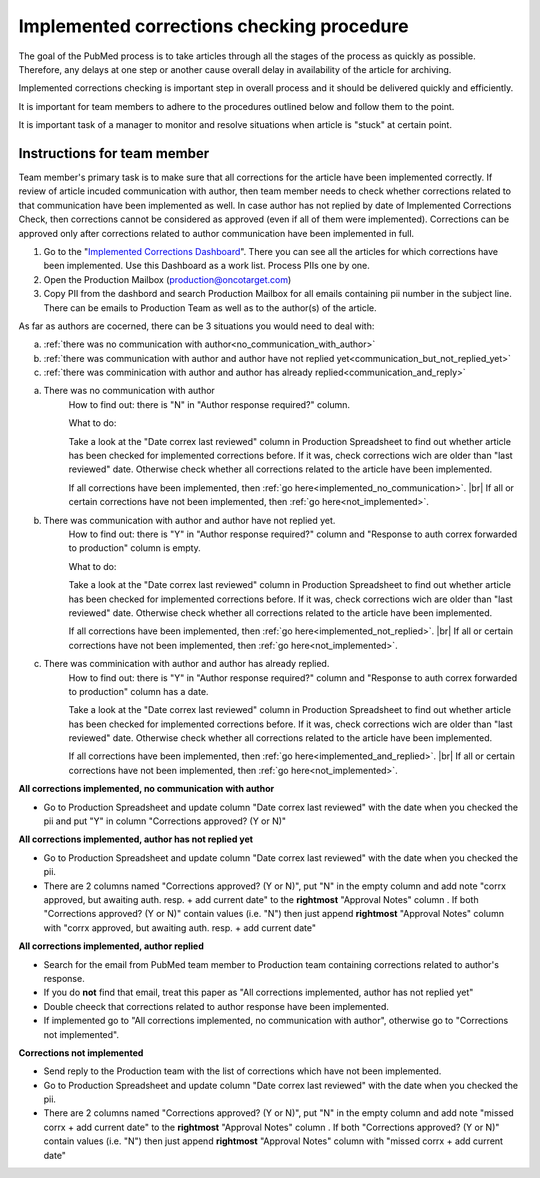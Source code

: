 
==========================================
Implemented corrections checking procedure
==========================================

The goal of the PubMed process is to take articles through all the stages of the process as quickly as possible. Therefore, any delays at one step or another cause overall delay in availability of the article for archiving.

Implemented corrections checking is important step in overall process and it should be delivered quickly and efficiently.

It is important for team members to adhere to the procedures outlined below and follow them to the point.

It is important task of a manager to monitor and resolve situations when article is "stuck" at certain point.

Instructions for team member
============================

Team member's primary task is to make sure that all corrections for the article have been implemented correctly. If review of article incuded communication with author, then team member needs to check whether corrections related to that communication have been implemented as well. In case author has not replied by date of Implemented Corrections Check, then corrections cannot be considered as approved (even if all of them were implemented). Corrections can be approved only after corrections related to author communication have been implemented in full.

1. Go to the "`Implemented Corrections Dashboard`_". There you can see all the articles for which corrections have been implemented. Use this Dashboard as a work list. Process PIIs one by one.

2. Open the Production Mailbox (production@oncotarget.com)

3. Copy PII from the dashbord and search Production Mailbox for all emails containing pii number in the subject line. There can be emails to Production Team as well as to the author(s) of the article. 

As far as authors are cocerned, there can be 3 situations you would need to deal with:

a. :ref:`there was no communication with author<no_communication_with_author>`
b. :ref:`there was communication with author and author have not replied yet<communication_but_not_replied_yet>`
c. :ref:`there was comminication with author and author has already replied<communication_and_reply>`


.. _no_communication_with_author:

a. There was no communication with author
	How to find out: there is "N" in "Author response required?" column.

	What to do:

	Take a look at the "Date correx last reviewed" column in Production Spreadsheet to find out whether article has been checked for implemented corrections before. If it was, check corrections wich are older than "last reviewed" date. Otherwise check whether all corrections related to the article have been implemented.

	If all corrections have been implemented, then :ref:`go here<implemented_no_communication>`. |br|
	If all or certain corrections have not been implemented, then :ref:`go here<not_implemented>`.

.. _communication_but_not_replied_yet:

b. There was communication with author and author have not replied yet.
	How to find out: there is "Y" in "Author response required?" column and "Response to auth correx forwarded to production" column is empty.

	What to do:

	Take a look at the "Date correx last reviewed" column in Production Spreadsheet to find out whether article has been checked for implemented corrections before. If it was, check corrections wich are older than "last reviewed" date. Otherwise check whether all corrections related to the article have been implemented.

	If all corrections have been implemented, then :ref:`go here<implemented_not_replied>`. |br|
	If all or certain corrections have not been implemented, then :ref:`go here<not_implemented>`.

.. _communication_and_reply:

c. There was comminication with author and author has already replied.
	How to find out: there is "Y" in "Author response required?" column and "Response to auth correx forwarded to production" column has a date.

	Take a look at the "Date correx last reviewed" column in Production Spreadsheet to find out whether article has been checked for implemented corrections before. If it was, check corrections wich are older than "last reviewed" date. Otherwise check whether all corrections related to the article have been implemented.

	If all corrections have been implemented, then :ref:`go here<implemented_and_replied>`. |br|
	If all or certain corrections have not been implemented, then :ref:`go here<not_implemented>`.

.. _implemented_no_communication:

**All corrections implemented, no communication with author**

- Go to Production Spreadsheet and update column "Date correx last reviewed" with the date when you checked the pii and put "Y" in column "Corrections approved? (Y or N)"

.. _implemented_not_replied:

**All corrections implemented, author has not replied yet**

- Go to Production Spreadsheet and update column "Date correx last reviewed" with the date when you checked the pii.
- There are 2 columns named "Corrections approved? (Y or N)", put "N" in the empty column and add note "corrx approved, but awaiting auth. resp. + add current date" to the **rightmost** "Approval Notes" column . If both "Corrections approved? (Y or N)" contain values (i.e. "N") then just append **rightmost** "Approval Notes" column with "corrx approved, but awaiting auth. resp. + add current date"

.. _implemented_and_replied:

**All corrections implemented, author replied**

- Search for the email from PubMed team member to Production team containing corrections related to author's response.

- If you do **not** find that email, treat this paper as "All corrections implemented, author has not replied yet"

- Double cheeck that corrections related to author response have been implemented. 

- If implemented go to "All corrections implemented, no communication with author", otherwise go to "Corrections not implemented".
 
.. _not_implemented:

**Corrections not implemented**

- Send reply to the Production team with the list of corrections which have not been implemented.
- Go to Production Spreadsheet and update column "Date correx last reviewed" with the date when you checked the pii.
- There are 2 columns named "Corrections approved? (Y or N)", put "N" in the empty column and add note "missed corrx + add current date" to the **rightmost** "Approval Notes" column . If both "Corrections approved? (Y or N)" contain values (i.e. "N") then just append **rightmost** "Approval Notes" column with "missed corrx + add current date"

.. _Implemented Corrections Dashboard: https://docs.google.com/spreadsheets/d/1Wqrf_ysPZFPs4p5B5d-djR5zbaZjoiimxOCMCY1LrHI/edit#gid=199064208


.. |br| raw:: html

   <br />
